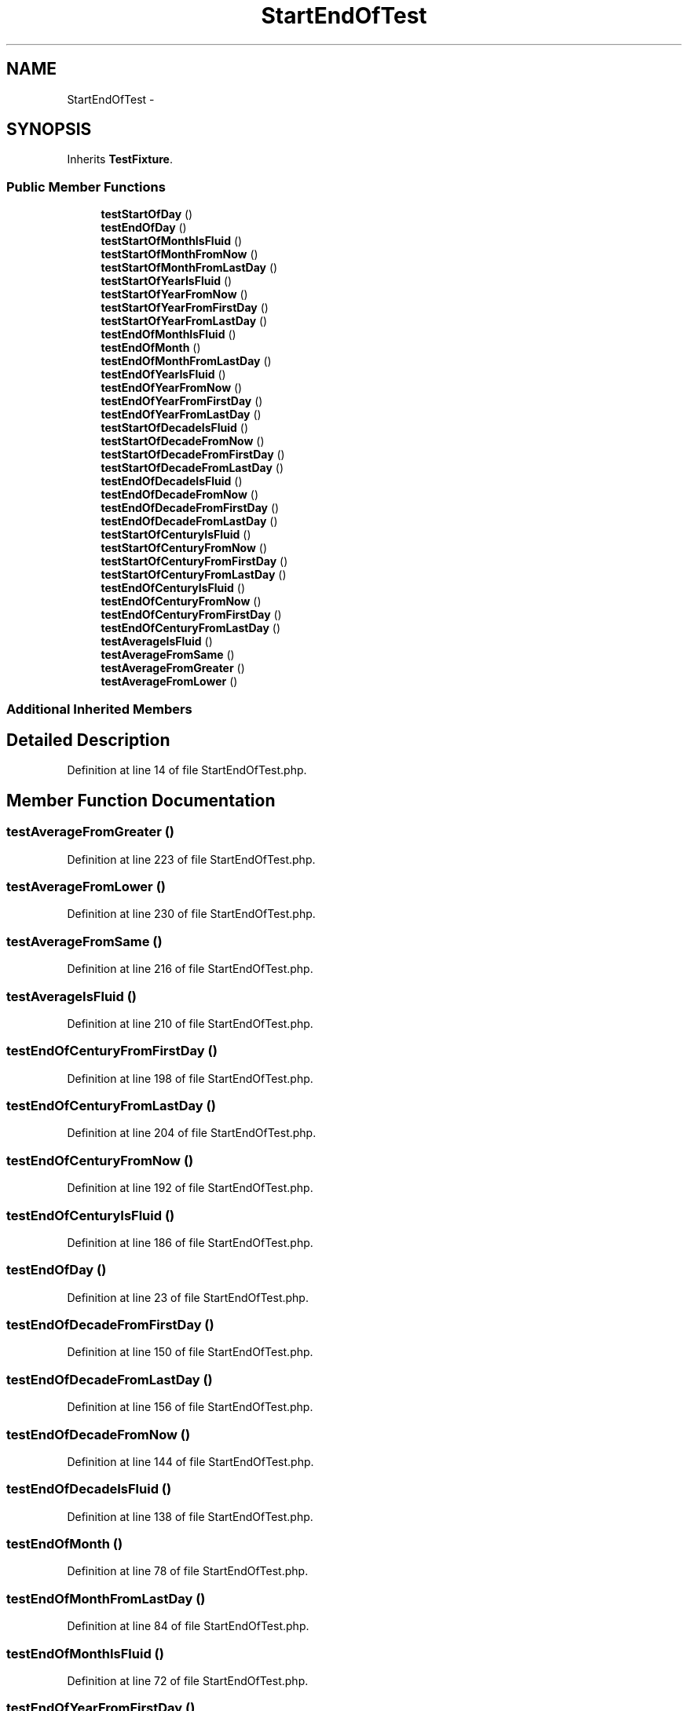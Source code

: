 .TH "StartEndOfTest" 3 "Tue Apr 14 2015" "Version 1.0" "VirtualSCADA" \" -*- nroff -*-
.ad l
.nh
.SH NAME
StartEndOfTest \- 
.SH SYNOPSIS
.br
.PP
.PP
Inherits \fBTestFixture\fP\&.
.SS "Public Member Functions"

.in +1c
.ti -1c
.RI "\fBtestStartOfDay\fP ()"
.br
.ti -1c
.RI "\fBtestEndOfDay\fP ()"
.br
.ti -1c
.RI "\fBtestStartOfMonthIsFluid\fP ()"
.br
.ti -1c
.RI "\fBtestStartOfMonthFromNow\fP ()"
.br
.ti -1c
.RI "\fBtestStartOfMonthFromLastDay\fP ()"
.br
.ti -1c
.RI "\fBtestStartOfYearIsFluid\fP ()"
.br
.ti -1c
.RI "\fBtestStartOfYearFromNow\fP ()"
.br
.ti -1c
.RI "\fBtestStartOfYearFromFirstDay\fP ()"
.br
.ti -1c
.RI "\fBtestStartOfYearFromLastDay\fP ()"
.br
.ti -1c
.RI "\fBtestEndOfMonthIsFluid\fP ()"
.br
.ti -1c
.RI "\fBtestEndOfMonth\fP ()"
.br
.ti -1c
.RI "\fBtestEndOfMonthFromLastDay\fP ()"
.br
.ti -1c
.RI "\fBtestEndOfYearIsFluid\fP ()"
.br
.ti -1c
.RI "\fBtestEndOfYearFromNow\fP ()"
.br
.ti -1c
.RI "\fBtestEndOfYearFromFirstDay\fP ()"
.br
.ti -1c
.RI "\fBtestEndOfYearFromLastDay\fP ()"
.br
.ti -1c
.RI "\fBtestStartOfDecadeIsFluid\fP ()"
.br
.ti -1c
.RI "\fBtestStartOfDecadeFromNow\fP ()"
.br
.ti -1c
.RI "\fBtestStartOfDecadeFromFirstDay\fP ()"
.br
.ti -1c
.RI "\fBtestStartOfDecadeFromLastDay\fP ()"
.br
.ti -1c
.RI "\fBtestEndOfDecadeIsFluid\fP ()"
.br
.ti -1c
.RI "\fBtestEndOfDecadeFromNow\fP ()"
.br
.ti -1c
.RI "\fBtestEndOfDecadeFromFirstDay\fP ()"
.br
.ti -1c
.RI "\fBtestEndOfDecadeFromLastDay\fP ()"
.br
.ti -1c
.RI "\fBtestStartOfCenturyIsFluid\fP ()"
.br
.ti -1c
.RI "\fBtestStartOfCenturyFromNow\fP ()"
.br
.ti -1c
.RI "\fBtestStartOfCenturyFromFirstDay\fP ()"
.br
.ti -1c
.RI "\fBtestStartOfCenturyFromLastDay\fP ()"
.br
.ti -1c
.RI "\fBtestEndOfCenturyIsFluid\fP ()"
.br
.ti -1c
.RI "\fBtestEndOfCenturyFromNow\fP ()"
.br
.ti -1c
.RI "\fBtestEndOfCenturyFromFirstDay\fP ()"
.br
.ti -1c
.RI "\fBtestEndOfCenturyFromLastDay\fP ()"
.br
.ti -1c
.RI "\fBtestAverageIsFluid\fP ()"
.br
.ti -1c
.RI "\fBtestAverageFromSame\fP ()"
.br
.ti -1c
.RI "\fBtestAverageFromGreater\fP ()"
.br
.ti -1c
.RI "\fBtestAverageFromLower\fP ()"
.br
.in -1c
.SS "Additional Inherited Members"
.SH "Detailed Description"
.PP 
Definition at line 14 of file StartEndOfTest\&.php\&.
.SH "Member Function Documentation"
.PP 
.SS "testAverageFromGreater ()"

.PP
Definition at line 223 of file StartEndOfTest\&.php\&.
.SS "testAverageFromLower ()"

.PP
Definition at line 230 of file StartEndOfTest\&.php\&.
.SS "testAverageFromSame ()"

.PP
Definition at line 216 of file StartEndOfTest\&.php\&.
.SS "testAverageIsFluid ()"

.PP
Definition at line 210 of file StartEndOfTest\&.php\&.
.SS "testEndOfCenturyFromFirstDay ()"

.PP
Definition at line 198 of file StartEndOfTest\&.php\&.
.SS "testEndOfCenturyFromLastDay ()"

.PP
Definition at line 204 of file StartEndOfTest\&.php\&.
.SS "testEndOfCenturyFromNow ()"

.PP
Definition at line 192 of file StartEndOfTest\&.php\&.
.SS "testEndOfCenturyIsFluid ()"

.PP
Definition at line 186 of file StartEndOfTest\&.php\&.
.SS "testEndOfDay ()"

.PP
Definition at line 23 of file StartEndOfTest\&.php\&.
.SS "testEndOfDecadeFromFirstDay ()"

.PP
Definition at line 150 of file StartEndOfTest\&.php\&.
.SS "testEndOfDecadeFromLastDay ()"

.PP
Definition at line 156 of file StartEndOfTest\&.php\&.
.SS "testEndOfDecadeFromNow ()"

.PP
Definition at line 144 of file StartEndOfTest\&.php\&.
.SS "testEndOfDecadeIsFluid ()"

.PP
Definition at line 138 of file StartEndOfTest\&.php\&.
.SS "testEndOfMonth ()"

.PP
Definition at line 78 of file StartEndOfTest\&.php\&.
.SS "testEndOfMonthFromLastDay ()"

.PP
Definition at line 84 of file StartEndOfTest\&.php\&.
.SS "testEndOfMonthIsFluid ()"

.PP
Definition at line 72 of file StartEndOfTest\&.php\&.
.SS "testEndOfYearFromFirstDay ()"

.PP
Definition at line 102 of file StartEndOfTest\&.php\&.
.SS "testEndOfYearFromLastDay ()"

.PP
Definition at line 108 of file StartEndOfTest\&.php\&.
.SS "testEndOfYearFromNow ()"

.PP
Definition at line 96 of file StartEndOfTest\&.php\&.
.SS "testEndOfYearIsFluid ()"

.PP
Definition at line 90 of file StartEndOfTest\&.php\&.
.SS "testStartOfCenturyFromFirstDay ()"

.PP
Definition at line 174 of file StartEndOfTest\&.php\&.
.SS "testStartOfCenturyFromLastDay ()"

.PP
Definition at line 180 of file StartEndOfTest\&.php\&.
.SS "testStartOfCenturyFromNow ()"

.PP
Definition at line 168 of file StartEndOfTest\&.php\&.
.SS "testStartOfCenturyIsFluid ()"

.PP
Definition at line 162 of file StartEndOfTest\&.php\&.
.SS "testStartOfDay ()"

.PP
Definition at line 16 of file StartEndOfTest\&.php\&.
.SS "testStartOfDecadeFromFirstDay ()"

.PP
Definition at line 126 of file StartEndOfTest\&.php\&.
.SS "testStartOfDecadeFromLastDay ()"

.PP
Definition at line 132 of file StartEndOfTest\&.php\&.
.SS "testStartOfDecadeFromNow ()"

.PP
Definition at line 120 of file StartEndOfTest\&.php\&.
.SS "testStartOfDecadeIsFluid ()"

.PP
Definition at line 114 of file StartEndOfTest\&.php\&.
.SS "testStartOfMonthFromLastDay ()"

.PP
Definition at line 42 of file StartEndOfTest\&.php\&.
.SS "testStartOfMonthFromNow ()"

.PP
Definition at line 36 of file StartEndOfTest\&.php\&.
.SS "testStartOfMonthIsFluid ()"

.PP
Definition at line 30 of file StartEndOfTest\&.php\&.
.SS "testStartOfYearFromFirstDay ()"

.PP
Definition at line 60 of file StartEndOfTest\&.php\&.
.SS "testStartOfYearFromLastDay ()"

.PP
Definition at line 66 of file StartEndOfTest\&.php\&.
.SS "testStartOfYearFromNow ()"

.PP
Definition at line 54 of file StartEndOfTest\&.php\&.
.SS "testStartOfYearIsFluid ()"

.PP
Definition at line 48 of file StartEndOfTest\&.php\&.

.SH "Author"
.PP 
Generated automatically by Doxygen for VirtualSCADA from the source code\&.
